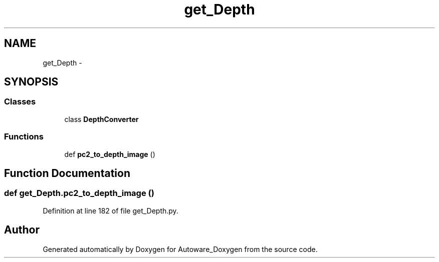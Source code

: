 .TH "get_Depth" 3 "Fri May 22 2020" "Autoware_Doxygen" \" -*- nroff -*-
.ad l
.nh
.SH NAME
get_Depth \- 
.SH SYNOPSIS
.br
.PP
.SS "Classes"

.in +1c
.ti -1c
.RI "class \fBDepthConverter\fP"
.br
.in -1c
.SS "Functions"

.in +1c
.ti -1c
.RI "def \fBpc2_to_depth_image\fP ()"
.br
.in -1c
.SH "Function Documentation"
.PP 
.SS "def get_Depth\&.pc2_to_depth_image ()"

.PP
Definition at line 182 of file get_Depth\&.py\&.
.SH "Author"
.PP 
Generated automatically by Doxygen for Autoware_Doxygen from the source code\&.
